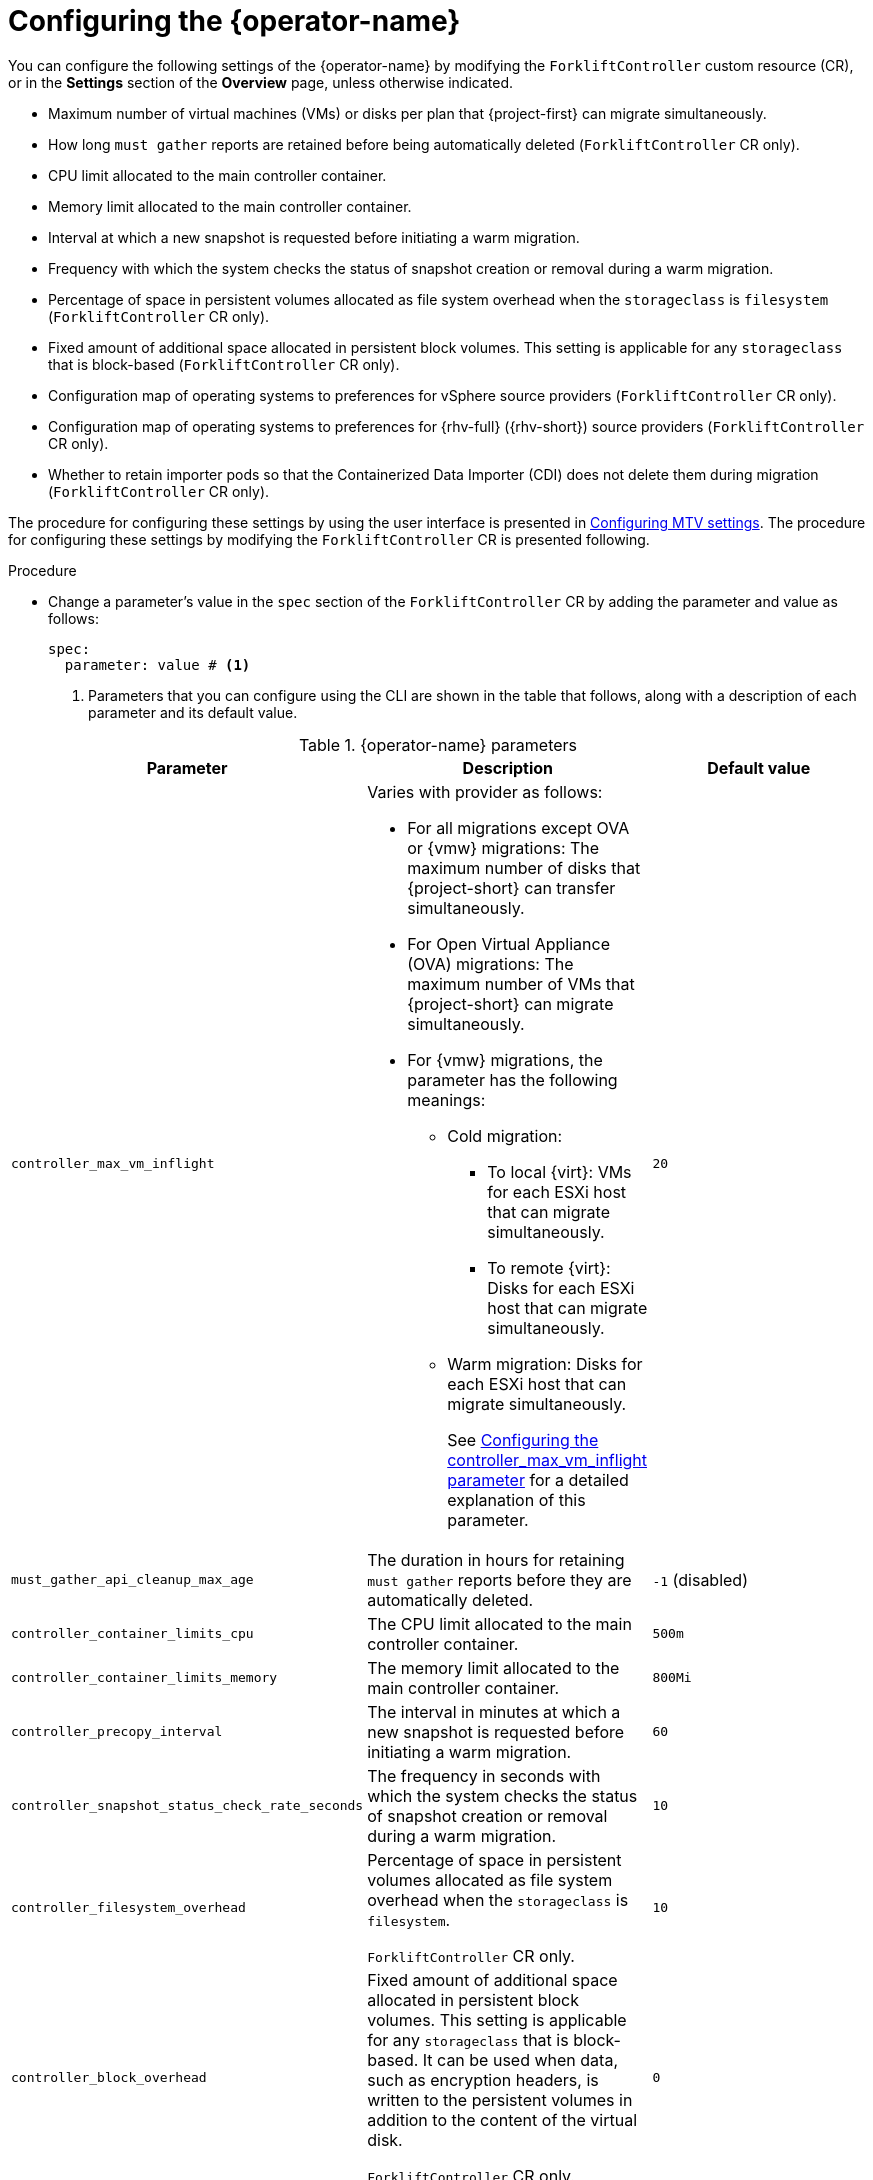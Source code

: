 // Module included in the following assemblies:
//
// * documentation/doc-Migration_Toolkit_for_Virtualization/master.adoc

:_content-type: PROCEDURE
[id="configuring-mtv-operator_{context}"]
= Configuring the {operator-name}

[role="_abstract"]
You can configure the following settings of the {operator-name} by modifying the `ForkliftController` custom resource (CR), or in the *Settings* section of the *Overview* page, unless otherwise indicated.

* Maximum number of virtual machines (VMs) or disks per plan that {project-first} can migrate simultaneously.
* How long `must gather` reports are retained before being automatically deleted (`ForkliftController` CR only). 
* CPU limit allocated to the main controller container.
* Memory limit allocated to the main controller container.
* Interval at which a new snapshot is requested before initiating a warm migration.
* Frequency with which the system checks the status of snapshot creation or removal during a warm migration.
* Percentage of space in persistent volumes allocated as file system overhead when the `storageclass` is `filesystem` (`ForkliftController` CR only).
* Fixed amount of additional space allocated in persistent block volumes. This setting is applicable for any `storageclass` that is block-based (`ForkliftController` CR only).
* Configuration map of operating systems to preferences for vSphere source providers (`ForkliftController` CR only).
* Configuration map of operating systems to preferences for {rhv-full} ({rhv-short}) source providers (`ForkliftController` CR only).
* Whether to retain importer pods so that the Containerized Data Importer (CDI) does not delete them during migration (`ForkliftController` CR only).

The procedure for configuring these settings by using the user interface is presented in xref:mtv-overview-page_{context}[Configuring MTV settings]. The procedure for configuring these settings by modifying the `ForkliftController` CR is presented following.

.Procedure

* Change a parameter's value in the `spec` section of the `ForkliftController` CR by adding the parameter and value as follows:
+
[source, YAML]
----
spec:
  parameter: value # <1>
----
<1> Parameters that you can configure using the CLI are shown in the table that follows, along with a description of each parameter and its default value.

.{operator-name} parameters
[cols="1,1,1",options="header"]
|===
|Parameter |Description |Default value

|`controller_max_vm_inflight`
a|Varies with provider as follows:

* For all migrations except OVA or {vmw} migrations: The maximum number of disks that {project-short} can transfer simultaneously.
* For Open Virtual Appliance (OVA) migrations: The maximum number of VMs that {project-short} can migrate simultaneously.
* For {vmw} migrations, the parameter has the following meanings:
** Cold migration:

*** To local {virt}: VMs for each ESXi host that can migrate simultaneously.
*** To remote {virt}: Disks for each ESXi host that can migrate simultaneously.

** Warm migration: Disks for each ESXi host that can migrate simultaneously.
+
See xref:max-concurrent-vms_{context}[Configuring the controller_max_vm_inflight parameter] for a detailed explanation of this parameter.
|`20`

|`must_gather_api_cleanup_max_age`
|The duration in hours for retaining `must gather` reports before they are automatically deleted.
|`-1` (disabled)

|`controller_container_limits_cpu`
|The CPU limit allocated to the main controller container.
|`500m`

|`controller_container_limits_memory`
|The memory limit allocated to the main controller container.
|`800Mi`

|`controller_precopy_interval`
|The interval in minutes at which a new snapshot is requested before initiating a warm migration.
|`60`

|`controller_snapshot_status_check_rate_seconds`
|The frequency in seconds with which the system checks the status of snapshot creation or removal during a warm migration.
|`10`

|`controller_filesystem_overhead`
|Percentage of space in persistent volumes allocated as file system overhead when the `storageclass` is `filesystem`.

`ForkliftController` CR only.
|`10`

|`controller_block_overhead`
|Fixed amount of additional space allocated in persistent block volumes. This setting is applicable for any `storageclass` that is block-based. It can be used when data, such as encryption headers, is written to the persistent volumes in addition to the content of the virtual disk.

`ForkliftController` CR only.
|`0`

|`vsphere_osmap_configmap_name`
|Config map for vSphere source providers. This config map maps the operating system of the incoming VM to a {virt} preference name. This config map needs to be in the namespace where the {project-short} Operator is deployed.

To see the list of preferences in your {virt} environment, open the {ocp-name} web console and click *Virtualization* > *Preferences*.

Add values to the config map when this parameter has the default value, `forklift-vsphere-osmap.` To override or delete values, specify a config map that is different from `forklift-vsphere-osmap`.

`ForkliftController` CR only.
|`forklift-vsphere-osmap`

|`ovirt_osmap_configmap_name`
|Config map for {rhv-short} source providers. This config map maps the operating system of the incoming VM to a {virt} preference name. This config map needs to be in the namespace where the {project-short} Operator is deployed.

To see the list of preferences in your {virt} environment, open the {ocp-name} web console and click *Virtualization* -> *Preferences*.

You can add values to the config map when this parameter has the default value, `forklift-ovirt-osmap.` To override or delete values, specify a config map that is different from `forklift-ovirt-osmap`.

`ForkliftController` CR only.
|`forklift-ovirt-osmap`

|`controller_retain_precopy_importer_pods`
|Whether to retain importer pods so that the Containerized Data Importer (CDI) does not delete them during migration.

`ForkliftController` CR only.

|`false`
|===


